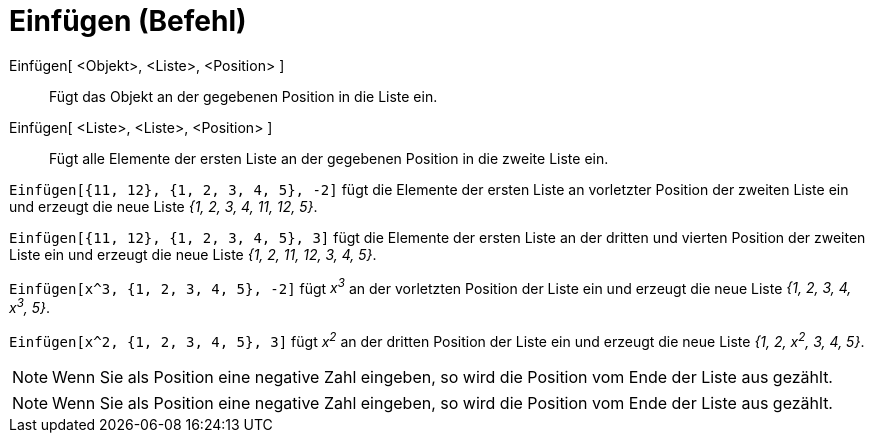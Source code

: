 = Einfügen (Befehl)
:page-en: commands/Insert
ifdef::env-github[:imagesdir: /de/modules/ROOT/assets/images]

Einfügen[ <Objekt>, <Liste>, <Position> ]::
  Fügt das Objekt an der gegebenen Position in die Liste ein.
Einfügen[ <Liste>, <Liste>, <Position> ]::
  Fügt alle Elemente der ersten Liste an der gegebenen Position in die zweite Liste ein.

[EXAMPLE]
====

`++Einfügen[{11, 12}, {1, 2, 3, 4, 5}, -2]++` fügt die Elemente der ersten Liste an vorletzter Position der zweiten
Liste ein und erzeugt die neue Liste _{1, 2, 3, 4, 11, 12, 5}_.

====

[EXAMPLE]
====

`++Einfügen[{11, 12}, {1, 2, 3, 4, 5}, 3]++` fügt die Elemente der ersten Liste an der dritten und vierten Position der
zweiten Liste ein und erzeugt die neue Liste _{1, 2, 11, 12, 3, 4, 5}_.

====

[EXAMPLE]
====

`++Einfügen[x^3, {1, 2, 3, 4, 5}, -2]++` fügt _x^3^_ an der vorletzten Position der Liste ein und erzeugt die neue Liste
_{1, 2, 3, 4, x^3^, 5}_.

====

[EXAMPLE]
====

`++Einfügen[x^2, {1, 2, 3, 4, 5}, 3]++` fügt _x^2^_ an der dritten Position der Liste ein und erzeugt die neue Liste
_{1, 2, x^2^, 3, 4, 5}_.

====

[NOTE]
====

Wenn Sie als Position eine negative Zahl eingeben, so wird die Position vom Ende der Liste aus gezählt.

====

[NOTE]
====

Wenn Sie als Position eine negative Zahl eingeben, so wird die Position vom Ende der Liste aus gezählt.

====
